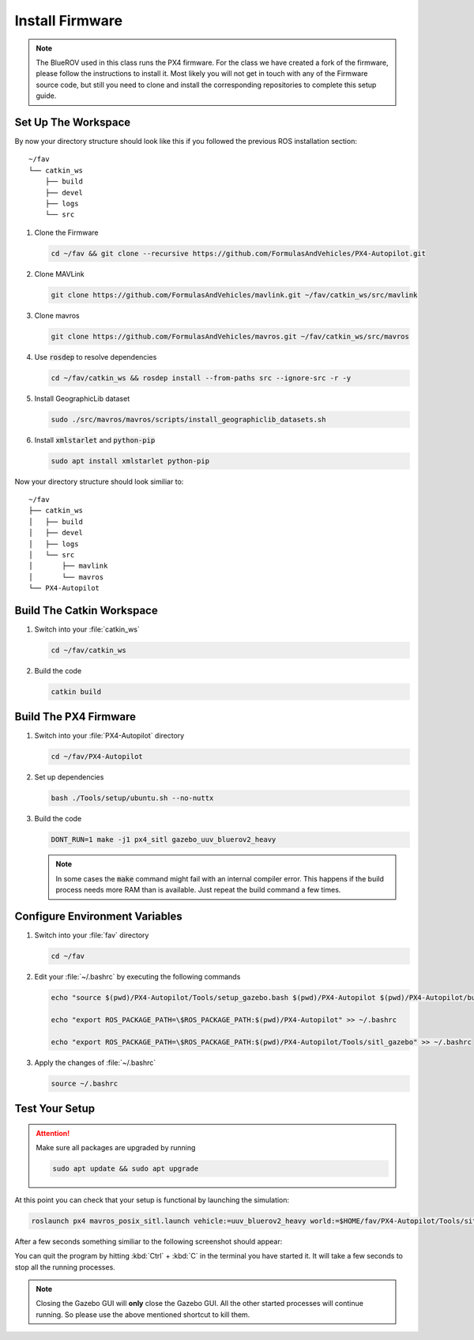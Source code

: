 Install Firmware
################

.. sectionauthor:: Lennart Alff <thies.lennart.alff@tuhh.de>


.. note:: The BlueROV used in this class runs the PX4 firmware. For the class we have created a fork of the firmware, please follow the instructions to install it. Most likely you will not get in touch with any of the Firmware source code, but still you need to clone and install the corresponding repositories to complete this setup guide.

Set Up The Workspace
====================

By now your directory structure should look like this if you followed the previous ROS installation section::

   ~/fav
   └── catkin_ws
       ├── build
       ├── devel
       ├── logs
       └── src

#. Clone the Firmware

   .. code-block:: bash

      cd ~/fav && git clone --recursive https://github.com/FormulasAndVehicles/PX4-Autopilot.git

#. Clone MAVLink

   .. code-block:: bash

      git clone https://github.com/FormulasAndVehicles/mavlink.git ~/fav/catkin_ws/src/mavlink

#. Clone mavros

   .. code-block:: bash

      git clone https://github.com/FormulasAndVehicles/mavros.git ~/fav/catkin_ws/src/mavros

#. Use :code:`rosdep` to resolve dependencies

   .. code-block::

      cd ~/fav/catkin_ws && rosdep install --from-paths src --ignore-src -r -y

#. Install GeographicLib dataset

   .. code-block:: bash

      sudo ./src/mavros/mavros/scripts/install_geographiclib_datasets.sh

#. Install :code:`xmlstarlet` and :code:`python-pip`

   .. code-block:: bash

      sudo apt install xmlstarlet python-pip


Now your directory structure should look similiar to::

   ~/fav
   ├── catkin_ws
   │   ├── build
   │   ├── devel
   │   ├── logs
   │   └── src
   │       ├── mavlink
   │       └── mavros
   └── PX4-Autopilot

Build The Catkin Workspace
==========================

#. Switch into your :file:`catkin_ws`

   .. code-block:: bash

      cd ~/fav/catkin_ws

#. Build the code

   .. code-block:: bash

      catkin build

Build The PX4 Firmware
======================

#. Switch into your :file:`PX4-Autopilot` directory

   .. code-block:: bash

      cd ~/fav/PX4-Autopilot

#. Set up dependencies

   .. code-block:: bash

      bash ./Tools/setup/ubuntu.sh --no-nuttx

#. Build the code

   .. code-block:: bash

      DONT_RUN=1 make -j1 px4_sitl gazebo_uuv_bluerov2_heavy

   .. note:: In some cases the :code:`make` command might fail with an internal compiler error. This happens if the build process needs more RAM than is available. Just repeat the build command a few times.

Configure Environment Variables
===============================

#. Switch into your :file:`fav` directory

   .. code-block:: bash

      cd ~/fav

#. Edit your :file:`~/.bashrc` by executing the following commands

   .. code-block:: bash

      echo "source $(pwd)/PX4-Autopilot/Tools/setup_gazebo.bash $(pwd)/PX4-Autopilot $(pwd)/PX4-Autopilot/build/px4_sitl_default > /dev/null" >> ~/.bashrc

      echo "export ROS_PACKAGE_PATH=\$ROS_PACKAGE_PATH:$(pwd)/PX4-Autopilot" >> ~/.bashrc

      echo "export ROS_PACKAGE_PATH=\$ROS_PACKAGE_PATH:$(pwd)/PX4-Autopilot/Tools/sitl_gazebo" >> ~/.bashrc

#. Apply the changes of :file:`~/.bashrc`

   .. code-block:: bash

      source ~/.bashrc

Test Your Setup
===============

.. attention:: 
   Make sure all packages are upgraded by running

   .. code-block::

      sudo apt update && sudo apt upgrade

At this point you can check that your setup is functional by launching the simulation:

.. code-block:: bash

   roslaunch px4 mavros_posix_sitl.launch vehicle:=uuv_bluerov2_heavy world:=$HOME/fav/PX4-Autopilot/Tools/sitl_gazebo/worlds/uuv_hippocampus.world

After a few seconds something similiar to the following screenshot should appear:

.. image:: /res/images/px4_test_screenshot.png

You can quit the program by hitting :kbd:`Ctrl` + :kbd:`C` in the terminal you have started it. It will take a few seconds to stop all the running processes.

.. note:: Closing the Gazebo GUI will **only** close the Gazebo GUI. All the other started processes will continue running. So please use the above mentioned shortcut to kill them.




